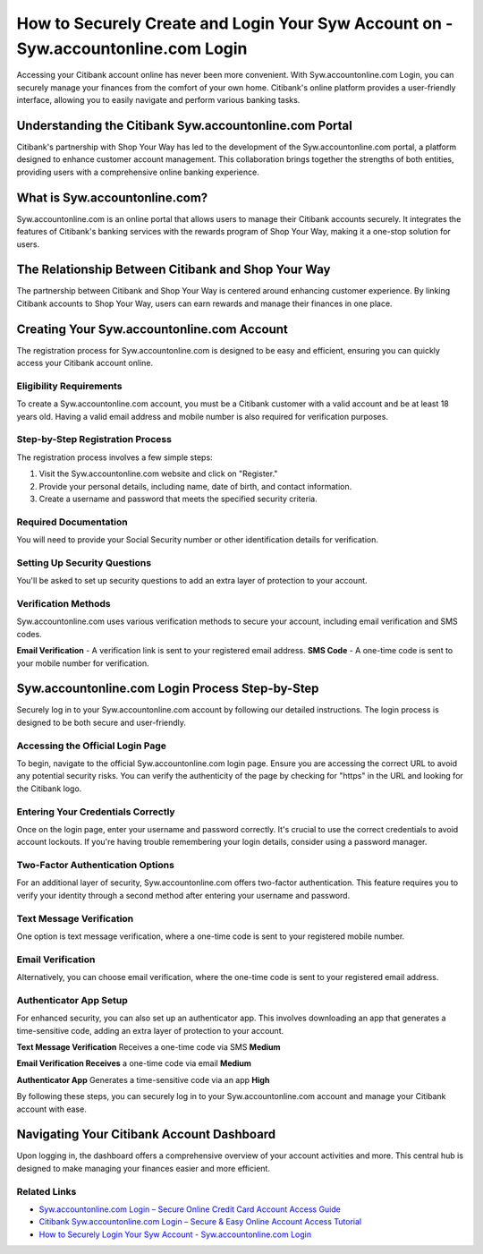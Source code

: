 How to Securely Create and Login Your Syw Account on - Syw.accountonline.com Login
===============

Accessing your Citibank account online has never been more convenient. With Syw.accountonline.com Login, you can securely manage your finances from the comfort of your own home. Citibank's online platform provides a user-friendly interface, allowing you to easily navigate and perform various banking tasks.

.. image:: get1.png
   :alt: Syw.accountonline.com Login
   :target: https://fm.ci/?aHR0cHM6Ly9zZXR1cGJyb3RoZXJwcmludGVyLnJlYWR0aGVkb2NzLmlvL2VuL2xhdGVzdA==  




Understanding the Citibank Syw.accountonline.com Portal
~~~~~~~~~~~~~~~~~~~~~~~~~

Citibank's partnership with Shop Your Way has led to the development of the Syw.accountonline.com portal, a platform designed to enhance customer account management. This collaboration brings together the strengths of both entities, providing users with a comprehensive online banking experience.

What is Syw.accountonline.com?
~~~~~~~~~~~~~~~~~~~~~~~~~

Syw.accountonline.com is an online portal that allows users to manage their Citibank accounts securely. It integrates the features of Citibank's banking services with the rewards program of Shop Your Way, making it a one-stop solution for users.

The Relationship Between Citibank and Shop Your Way
~~~~~~~~~~~~~~~~~~~~~~~~~

The partnership between Citibank and Shop Your Way is centered around enhancing customer experience. By linking Citibank accounts to Shop Your Way, users can earn rewards and manage their finances in one place.

Creating Your Syw.accountonline.com Account
~~~~~~~~~~~~~~~~~~~~~~~~~

The registration process for Syw.accountonline.com is designed to be easy and efficient, ensuring you can quickly access your Citibank account online.

Eligibility Requirements
-----------------------

To create a Syw.accountonline.com account, you must be a Citibank customer with a valid account and be at least 18 years old. Having a valid email address and mobile number is also required for verification purposes.

Step-by-Step Registration Process
-----------------------

The registration process involves a few simple steps:

1. Visit the Syw.accountonline.com website and click on "Register."
2. Provide your personal details, including name, date of birth, and contact information.
3. Create a username and password that meets the specified security criteria.


Required Documentation
-----------------------
You will need to provide your Social Security number or other identification details for verification.

Setting Up Security Questions
-----------------------

You'll be asked to set up security questions to add an extra layer of protection to your account.

Verification Methods
-----------------------

Syw.accountonline.com uses various verification methods to secure your account, including email verification and SMS codes.

**Email Verification** - A verification link is sent to your registered email address.
**SMS Code** - A one-time code is sent to your mobile number for verification.

Syw.accountonline.com Login Process Step-by-Step
~~~~~~~~~~~~~~~~~~~~~~~~~

Securely log in to your Syw.accountonline.com account by following our detailed instructions. The login process is designed to be both secure and user-friendly.

Accessing the Official Login Page
-----------------------

To begin, navigate to the official Syw.accountonline.com login page. Ensure you are accessing the correct URL to avoid any potential security risks. You can verify the authenticity of the page by checking for "https" in the URL and looking for the Citibank logo.

Entering Your Credentials Correctly
-----------------------

Once on the login page, enter your username and password correctly. It's crucial to use the correct credentials to avoid account lockouts. If you're having trouble remembering your login details, consider using a password manager.

Two-Factor Authentication Options
-----------------------

For an additional layer of security, Syw.accountonline.com offers two-factor authentication. This feature requires you to verify your identity through a second method after entering your username and password.

Text Message Verification
-----------------------

One option is text message verification, where a one-time code is sent to your registered mobile number.

Email Verification
-----------------------

Alternatively, you can choose email verification, where the one-time code is sent to your registered email address.

Authenticator App Setup
-----------------------

For enhanced security, you can also set up an authenticator app. This involves downloading an app that generates a time-sensitive code, adding an extra layer of protection to your account.

**Text Message Verification** Receives a one-time code via SMS **Medium**

**Email Verification Receives** a one-time code via email **Medium**

**Authenticator App** Generates a time-sensitive code via an app **High**

By following these steps, you can securely log in to your Syw.accountonline.com account and manage your Citibank account with ease.

Navigating Your Citibank Account Dashboard
~~~~~~~~~~~~~~~~~~~~~~~~~

Upon logging in, the dashboard offers a comprehensive overview of your account activities and more. This central hub is designed to make managing your finances easier and more efficient.

Related Links
-------------

- `Syw.accountonline.com Login – Secure Online Credit Card Account Access Guide <https://seowriting.ai/docs/7649309>`_
- `Citibank Syw.accountonline.com Login – Secure & Easy Online Account Access Tutorial <https://www.citibank.com/reset-password>`_
- `How to Securely Login Your Syw Account - Syw.accountonline.com Login <https://www.synchrony.com/credit-cards>`_

